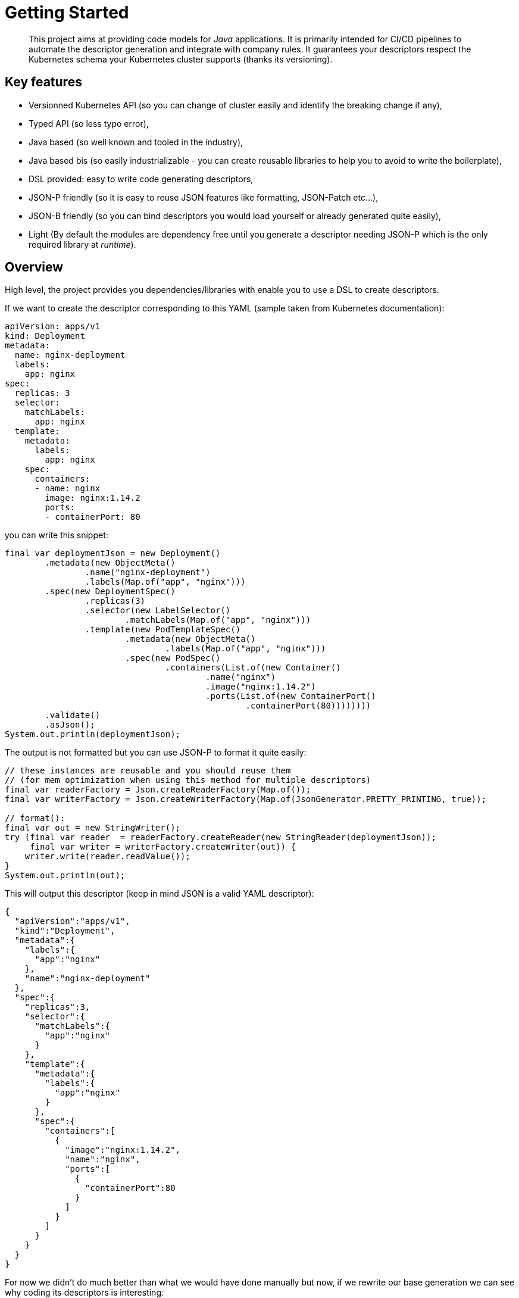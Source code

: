 = Getting Started
:minisite-index: 100
:minisite-index-title: Getting Started
:minisite-index-icon: play
:minisite-index-description: Overview of the project.

[abstract]
This project aims at providing code models for _Java_ applications.
It is primarily intended for CI/CD pipelines to automate the descriptor generation and integrate with company rules.
It guarantees your descriptors respect the Kubernetes schema your Kubernetes cluster supports (thanks its versioning).

== Key features

* Versionned Kubernetes API (so you can change of cluster easily and identify the breaking change if any),
* Typed API (so less typo error),
* Java based (so well known and tooled in the industry),
* Java based bis (so easily industrializable - you can create reusable libraries to help you to avoid to write the boilerplate),
* DSL provided: easy to write code generating descriptors,
* JSON-P friendly (so it is easy to reuse JSON features like formatting, JSON-Patch etc...),
* JSON-B friendly (so you can bind descriptors you would load yourself or already generated quite easily),
* Light (By default the modules are dependency free until you generate a descriptor needing JSON-P which is the only required library at _runtime_).

== Overview

High level, the project provides you dependencies/libraries with enable you to use a DSL to create descriptors.

If we want to create the descriptor corresponding to this YAML (sample taken from Kubernetes documentation):

[source,yaml]
----
apiVersion: apps/v1
kind: Deployment
metadata:
  name: nginx-deployment
  labels:
    app: nginx
spec:
  replicas: 3
  selector:
    matchLabels:
      app: nginx
  template:
    metadata:
      labels:
        app: nginx
    spec:
      containers:
      - name: nginx
        image: nginx:1.14.2
        ports:
        - containerPort: 80
----

you can write this snippet:

[source,java]
----
final var deploymentJson = new Deployment()
        .metadata(new ObjectMeta()
                .name("nginx-deployment")
                .labels(Map.of("app", "nginx")))
        .spec(new DeploymentSpec()
                .replicas(3)
                .selector(new LabelSelector()
                        .matchLabels(Map.of("app", "nginx")))
                .template(new PodTemplateSpec()
                        .metadata(new ObjectMeta()
                                .labels(Map.of("app", "nginx")))
                        .spec(new PodSpec()
                                .containers(List.of(new Container()
                                        .name("nginx")
                                        .image("nginx:1.14.2")
                                        .ports(List.of(new ContainerPort()
                                                .containerPort(80))))))))
        .validate()
        .asJson();
System.out.println(deploymentJson);
----

The output is not formatted but you can use JSON-P to format it quite easily:

[source,java]
----
// these instances are reusable and you should reuse them
// (for mem optimization when using this method for multiple descriptors)
final var readerFactory = Json.createReaderFactory(Map.of());
final var writerFactory = Json.createWriterFactory(Map.of(JsonGenerator.PRETTY_PRINTING, true));

// format():
final var out = new StringWriter();
try (final var reader  = readerFactory.createReader(new StringReader(deploymentJson));
     final var writer = writerFactory.createWriter(out)) {
    writer.write(reader.readValue());
}
System.out.println(out);
----

This will output this descriptor (keep in mind JSON is a valid YAML descriptor):

[source,json]
----
{
  "apiVersion":"apps/v1",
  "kind":"Deployment",
  "metadata":{
    "labels":{
      "app":"nginx"
    },
    "name":"nginx-deployment"
  },
  "spec":{
    "replicas":3,
    "selector":{
      "matchLabels":{
        "app":"nginx"
      }
    },
    "template":{
      "metadata":{
        "labels":{
          "app":"nginx"
        }
      },
      "spec":{
        "containers":[
          {
            "image":"nginx:1.14.2",
            "name":"nginx",
            "ports":[
              {
                "containerPort":80
              }
            ]
          }
        ]
      }
    }
  }
}
----

For now we didn't do much better than what we would have done manually but now, if we rewrite our base generation we can see why coding its descriptors is interesting:

[source,java]
----
// <1>
final var name = "nginx";
final var labels = Map.of("app", name);

<2>
final var deploymentJson = new Deployment()
        .metadata(new ObjectMeta()
                .name(name + "-deployment")
                .labels(labels))
        .spec(new DeploymentSpec()
                .replicas(3)
                .selector(new LabelSelector()
                        .matchLabels(labels))
                .template(new PodTemplateSpec()
                        .metadata(new ObjectMeta()
                                .labels(labels))
                        .spec(new PodSpec()
                                .containers(List.of(new Container()
                                        .name(name)
                                        .image("nginx:1.14.2")
                                        .ports(List.of(new ContainerPort()
                                                .containerPort(80))))))))
        .validate()
        .asJson();
----
<.> We can extract variables reused accross the descriptor without copy/paste or search/replace operation which are error prone,
<.> We just inject variables instead of values.

Until there you can reach this same goal with Yupiik Bundlebee or Helm since it is mainly using placeholders but what if you could use your own easy to write functions?
This is exactly what makes it very powerful and enterprise friendly:

[source,java]
----
// <1>
private Deployment enforceOpsStandards(final Deployment spec,
                                       final Map<String, String> labels,
                                       final JsonBuilderFactory jsonBuilderFactory) {
    final var template = spec.getSpec().getTemplate();

    // <2>
    if (spec.getMetadata().getLabels() != null &&
            !spec.getMetadata().getLabels().isEmpty()) {
        if (template.getMetadata() == null) {
            template.setMetadata(new ObjectMeta());
        }
        if (template.getMetadata().getLabels() == null) {
            template.getMetadata().labels(spec.getMetadata().getLabels());
        } else { // merge and don't override pod with deployment label if already there
            spec.getMetadata().getLabels().forEach(spec.getMetadata().getLabels()::putIfAbsent);
        }
    }

    // <3>
    template.getSpec().getContainers().stream()
            .filter(c -> c.getResources() == null || c.getResources().getLimits() == null)
            .forEach(c -> c.resources(new ResourceRequirements()
                    .requests(jsonBuilderFactory.createObjectBuilder()
                            .add("memory", "64Mi")
                            .add("cpu", "250m")
                            .build())
                    .limits(jsonBuilderFactory.createObjectBuilder()
                            .add("memory", "64Mi")
                            .add("cpu", "250m")
                            .build())));
    return spec;
}

// <4>
final var jsonBuilderFactory = Json.createBuilderFactory(Map.of()); // optional, depends enforceOpsStandards()
final var deployment = createDeployment();
final var json = enforceOpsStandards(deployment, labels, jsonBuilderFactory) // <5>
                .validate()
                .asJson();
----
<.> We create a reusable function in our preferred language (or "well known" at least),
<.> This function enforces pods to inherit from deployment labels,
<.> And also containers to have limits for resources.
<.> The usage is pretty straight forward since it is just calling a java function from java code.
<.> Extracted like that, all the project/ops/architects rules can easily be enforced and validated at build/CI time.

TIP: if you set properly the classpath this is compatible with JShell but a `mvn exec:java` setup also works very smoothly.

== Go further with BundleBee

link:https://www.yupiik.io/bundlebee[Yupiik BundleBee] is a Kubernetes package manager to ease your deployment on your Kubernetes clusters (from minikube to production clusters).
It is also based on descriptors and the module `bundlebee-java` provides you an enriched DSL to generate them easily and integrated with any version of `kubernetes-java` descriptors:

[source,java]
----
// <1>
final var deployment = new Deployment()
        .metadata(new ObjectMeta()
                .name("demo-deployment"))
        .spec(new DeploymentSpec()
            .replicas(1)
            .selector(new LabelSelector()
                .matchLabels(Map.of("app", "demo")))
            .template(new PodTemplateSpec()
                .spec(new PodSpec()
                    .containers(List.of(new Container()
                        .name(name)
                        .image("nginx:1.14.2")
                        .ports(List.of(new ContainerPort()
                            .containerPort(80))))))))
        .validate();

<2>
new Manifest()
    .alveoli(List.of(
        new Alveolus() <3>
            .name("my-deployment")
            .descriptors(List.of(
                new Descriptor()
                    .name("deployment.yaml")
                    .interpolate(true)
                    .underlyingDescriptor(myDeployment) <4>
                    .validate()))
            .validate()))
    .validate()
    .writeTo(Path.of("target/bundlebee_dump")); <5>
----
<.> Create a deployment - or more generally a Kubernetes descriptor - with the technique seen in previous part but don't serialize it yet,
<.> Create a manifest (BundleBee entry point),
<.> Create an alveolus (a library/application recipe in BundleBee semantic),
<.> Bind the descriptor you created to the reference BundleBee uses,
<.> Finally dump the manifest in a folder. This will create the correct BundleBee layout and if the `underlyingDescriptor` instance is attached and an `Exportable` of the `kubernetes-java-$version` module you use, then it will dump the descriptor as well in a single step!

TIP: don't hesitate to create functions to instantiate the `Descriptor` using conventions to enforce the consistency in your deployment code.
A typical case is to ame the descriptor from its underlying descriptor (reusing metadata name for example).

== Choose your version

To ensure you target the right descriptor for your cluster, it is recommended to use as dependency the module you target.
Typically, if you target Kubernetes 1.24.3, you will use the module `kubernetes-java-1.24.3`.

You can check on the xref:kubernetes-java-bindings.adoc[binding list] page the one you need.

== NPM support

We provide an experimental support for typescript applications/scripts.
It is mainly about providing the model as `.d.ts`.
For more information, read about xref:npm.adoc[NPM bundles] documentation.
